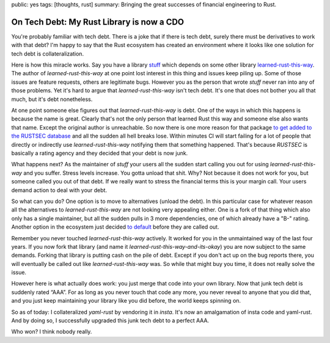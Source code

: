 public: yes
tags: [thoughts, rust]
summary: Bringing the great successes of financial engineering to Rust.

On Tech Debt: My Rust Library is now a CDO
==========================================

You're probably familiar with tech debt.  There is a joke that if there is
tech debt, surely there must be derivatives to work with that debt?  I'm
happy to say that the Rust ecosystem has created an environment where it
looks like one solution for tech debt is collateralization.

Here is how this miracle works.  Say you have a library `stuff
<https://github.com/mitsuhiko/insta>`__ which depends on some other
library `learned-rust-this-way <https://github.com/chyh1990/yaml-rust>`__.
The author of `learned-rust-this-way` at one point lost interest in this
thing and issues keep piling up.  Some of those issues are feature
requests, others are legitimate bugs.  However you as the person that
wrote `stuff` never ran into any of those problems.  Yet it's hard to
argue that `learned-rust-this-way` isn't tech debt.  It's one that does
not bother you all that much, but it's debt nonetheless.

At one point someone else figures out that `learned-rust-this-way` is debt.
One of the ways in which this happens is because the name is great.
Clearly that's not the only person that learned Rust this way and someone
else also wants that name.  Except the original author is unreachable.  So
now there is one more reason for that package `to get added to the RUSTSEC
database <https://github.com/rustsec/advisory-db/issues/1921>`__ and all
the sudden all hell breaks lose.  Within minutes CI will start failing for
a lot of people that directly or indirectly use `learned-rust-this-way`
notifying them that something happened.  That's because `RUSTSEC` is
basically a rating agency and they decided that your debt is now junk.

What happens next?  As the maintainer of `stuff` your users all the sudden
start calling you out for using `learned-rust-this-way` and you suffer.
Stress levels increase.  You gotta unload that shit.  Why?  Not because it
does not work for you, but someone called you out of that debt.  If we
really want to stress the financial terms this is your margin call.  Your
users demand action to deal with your debt.

So what can you do?  One option is to move to alternatives (unload the
debt).  In this particular case for whatever reason all the alternatives
to `learned-rust-this-way` are not looking very appealing either.  One is
a fork of that thing which also only has a single maintainer, but all the
sudden pulls in 3 more dependencies, one of which already have a "B-"
rating.  Another option in the ecosystem just decided `to default
<https://github.com/dtolnay/serde-yaml/commit/3ba8462f7d3b603d832e0daeb6cfc7168a673d7a>`__
before they are called out.

Remember you never touched `learned-rust-this-way` actively.  It worked
for you in the unmaintained way of the last four years.  If you now fork
that library (and name it `learned-rust-this-way-and-its-okay`) you are
now subject to the same demands.  Forking that library is putting cash on
the pile of debt.  Except if you don't act up on the bug reports there,
you will eventually be called out like `learned-rust-this-way` was.  So
while that might buy you time, it does not really solve the issue.

However here is what actually does work: you just merge that code into
your own library.  Now that junk tech debt is suddenly rated “AAA”.  For
as long as you never touch that code any more, you never reveal to anyone
that you did that, and you just keep maintaining your library like you did
before, the world keeps spinning on.

So as of today: I collateralized `yaml-rust` by vendoring it in `insta`.
It's now an amalgamation of insta code and yaml-rust.  And by doing so, I
successfully upgraded this junk tech debt to a perfect AAA.

Who won?  I think nobody really.
